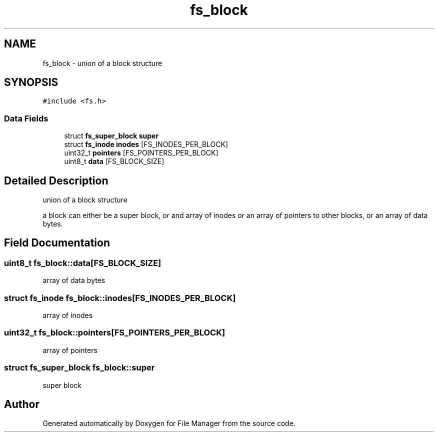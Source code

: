 .TH "fs_block" 3 "Thu Mar 28 2019" "File Manager" \" -*- nroff -*-
.ad l
.nh
.SH NAME
fs_block \- union of a block structure  

.SH SYNOPSIS
.br
.PP
.PP
\fC#include <fs\&.h>\fP
.SS "Data Fields"

.in +1c
.ti -1c
.RI "struct \fBfs_super_block\fP \fBsuper\fP"
.br
.ti -1c
.RI "struct \fBfs_inode\fP \fBinodes\fP [FS_INODES_PER_BLOCK]"
.br
.ti -1c
.RI "uint32_t \fBpointers\fP [FS_POINTERS_PER_BLOCK]"
.br
.ti -1c
.RI "uint8_t \fBdata\fP [FS_BLOCK_SIZE]"
.br
.in -1c
.SH "Detailed Description"
.PP 
union of a block structure 

a block can either be a super block, or and array of inodes or an array of pointers to other blocks, or an array of data bytes\&. 
.SH "Field Documentation"
.PP 
.SS "uint8_t fs_block::data[FS_BLOCK_SIZE]"
array of data bytes 
.SS "struct \fBfs_inode\fP fs_block::inodes[FS_INODES_PER_BLOCK]"
array of inodes 
.SS "uint32_t fs_block::pointers[FS_POINTERS_PER_BLOCK]"
array of pointers 
.SS "struct \fBfs_super_block\fP fs_block::super"
super block 

.SH "Author"
.PP 
Generated automatically by Doxygen for File Manager from the source code\&.
